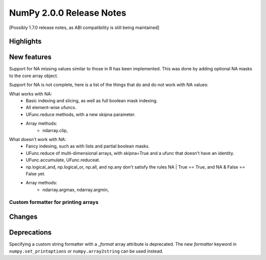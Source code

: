 =========================
NumPy 2.0.0 Release Notes
=========================

[Possibly 1.7.0 release notes, as ABI compatibility is still being maintained]

Highlights
==========


New features
============

Support for NA missing values similar to those in R has been implemented.
This was done by adding optional NA masks to the core array object.

Support for NA is not complete, here is a list of the things that do and
do not work with NA values:

What works with NA:
    * Basic indexing and slicing, as well as full boolean mask indexing.
    * All element-wise ufuncs.
    * UFunc.reduce methods, with a new skipna parameter.
    * Array methods:
       + ndarray.clip,

What doesn't work with NA:
    * Fancy indexing, such as with lists and partial boolean masks.
    * UFunc.reduce of multi-dimensional arrays, with skipna=True and a ufunc
      that doesn't have an identity.
    * UFunc.accumulate, UFunc.reduceat.
    * np.logical_and, np.logical_or, np.all, and np.any don't satisfy the
      rules NA | True == True, and NA & False == False yet.
    * Array methods:
       + ndarray.argmax, ndarray.argmin,


Custom formatter for printing arrays
------------------------------------



Changes
=======



Deprecations
============

Specifying a custom string formatter with a `_format` array attribute is
deprecated. The new `formatter` keyword in ``numpy.set_printoptions`` or
``numpy.array2string`` can be used instead.

